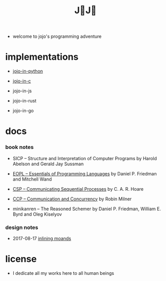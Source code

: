#+html_head: <link rel="stylesheet" href="css/org-page.css"/>
#+title: J💛J💛

- welcome to jojo's programming adventure

* implementations

  - [[https://github.com/xieyuheng/jojo-in-python][jojo-in-python]]

  - [[https://github.com/xieyuheng/jojo-in-c][jojo-in-c]]

  - jojo-in-js

  - jojo-in-rust

  - jojo-in-go

* docs

*** book notes

    - SICP -- Structure and Interpretation of Computer Programs
      by Harold Abelson and Gerald Jay Sussman

    - [[./book-notes/EOPL/EOPL.html][EOPL -- Essentials of Programming Languages]]
      by Daniel P. Friedman and Mitchell Wand

    - [[./book-notes/CSP/CSP.html][CSP -- Communicating Sequential Processes]]
      by C. A. R. Hoare

    - [[./book-notes/CCP/CCP.html][CCP -- Communication and Concurrency]]
      by Robin Milner

    - minikanren -- The Reasoned Schemer
      by Daniel P. Friedman, William E. Byrd and Oleg Kiselyov

*** design notes

    - 2017-08-17 [[./design-notes/inlining-monads.html][inlining moands]]

* license

  - I dedicate all my works here to all human beings
